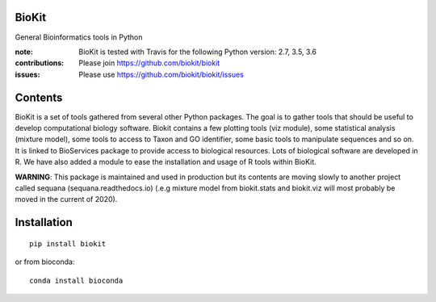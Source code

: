 BioKit
==========

General Bioinformatics tools in Python


.. image:: https://badge.fury.io/py/biokit.svg
    :target: https://pypi.python.org/pypi/biokit

.. image:: https://img.shields.io/pypi/pyversions/biokit.svg
    :target: https://www.python.org

.. image:: https://secure.travis-ci.org/biokit/biokit.png
    :target: http://travis-ci.org/biokit/biokit

.. image:: https://coveralls.io/repos/biokit/biokit/badge.png?branch=master 
   :target: https://coveralls.io/r/biokit/biokit?branch=master 

.. image:: http://readthedocs.org/projects/biokit/badge/?version=master
    :target: http://biokit.readthedocs.org/en/master/?badge=master
    :alt: Documentation Status



:note: BioKit is tested with Travis for the following Python version: 2.7, 3.5, 3.6

:contributions: Please join https://github.com/biokit/biokit 
:issues: Please use https://github.com/biokit/biokit/issues


.. image:: http://pythonhosted.org/biokit/_images/biokit.gif
    :target: http://pythonhosted.org/biokit/_images/biokit.gif

Contents
===============

BioKit is a set of tools gathered from several other Python packages. The goal
is to gather tools that should be useful to develop computational biology
software. Biokit contains a few plotting tools (viz module), some statistical
analysis (mixture model), some tools to access to Taxon and GO identifier, some basic tools to manipulate sequences and so on. It is linked to BioServices package to provide access to biological resources. Lots of biological software are developed in R. We have also added a module to ease the installation and usage of R tools within BioKit.

**WARNING**: This package is maintained and used in production but its
contents are moving slowly to another project called sequana
(sequana.readthedocs.io) (.e.g mixture model from biokit.stats and biokit.viz
will most probably be moved in the current of 2020).

Installation
==============

::

    pip install biokit


or from bioconda::

    conda install bioconda
